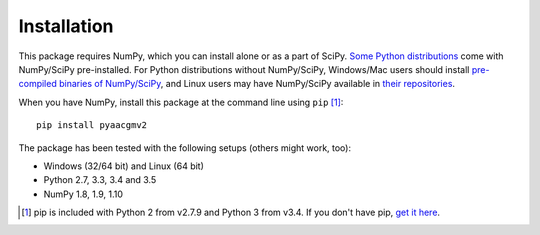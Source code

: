 ============
Installation
============

This package requires NumPy, which you can install alone or as a part of SciPy. `Some Python distributions <http://www.scipy.org/install.html#scientific-python-distributions>`_ come with NumPy/SciPy pre-installed. For Python distributions without NumPy/SciPy, Windows/Mac users should install `pre-compiled binaries of NumPy/SciPy <http://www.scipy.org/scipylib/download.html#official-source-and-binary-releases>`_, and Linux users may have NumPy/SciPy available in `their repositories <http://www.scipy.org/scipylib/download.html#third-party-vendor-package-managers>`_.

When you have NumPy, install this package at the command line using ``pip`` [1]_::

    pip install pyaacgmv2

The package has been tested with the following setups (others might work, too):

* Windows (32/64 bit) and Linux (64 bit)
* Python 2.7, 3.3, 3.4 and 3.5
* NumPy 1.8, 1.9, 1.10

.. [1] pip is included with Python 2 from v2.7.9 and Python 3 from v3.4. If you don't have pip, `get it here <http://pip.readthedocs.org/en/stable/installing/>`_.